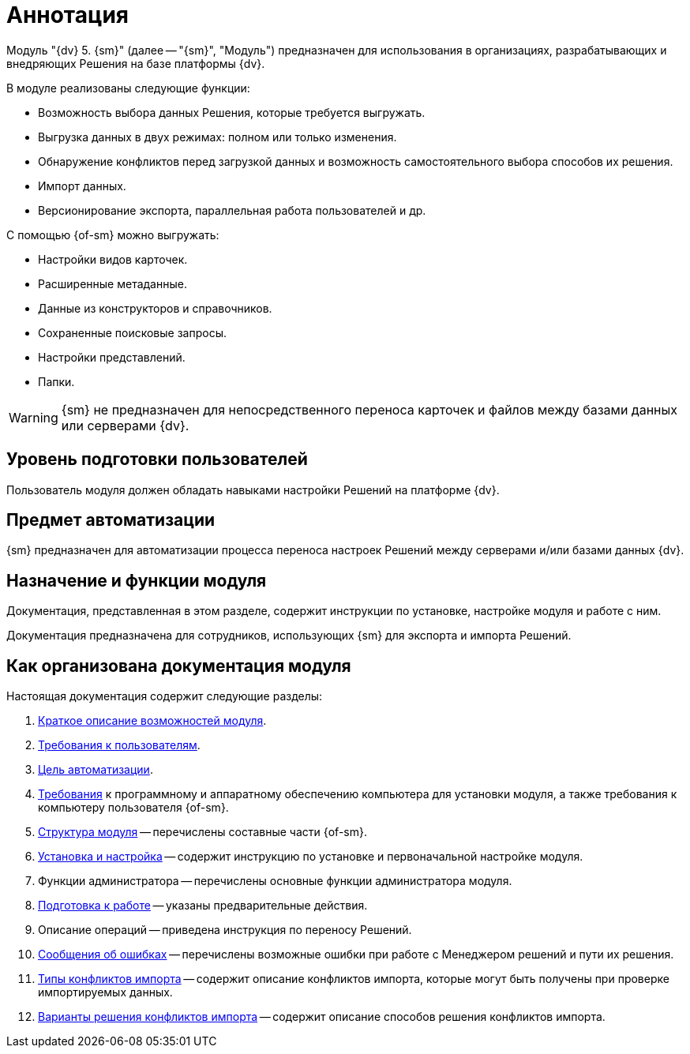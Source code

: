 = Аннотация

[#general-info]
Модуль "{dv} 5. {sm}" (далее -- "{sm}", "Модуль") предназначен для использования в организациях, разрабатывающих и внедряющих Решения на базе платформы {dv}.

.В модуле реализованы следующие функции:
* Возможность выбора данных Решения, которые требуется выгружать.
* Выгрузка данных в двух режимах: полном или только изменения.
* Обнаружение конфликтов перед загрузкой данных и возможность самостоятельного выбора способов их решения.
* Импорт данных.
* Версионирование экспорта, параллельная работа пользователей и др.

.С помощью {of-sm} можно выгружать:
* Настройки видов карточек.
* Расширенные метаданные.
* Данные из конструкторов и справочников.
* Сохраненные поисковые запросы.
* Настройки представлений.
* Папки.

WARNING: {sm} не предназначен для непосредственного переноса карточек и файлов между базами данных или серверами {dv}.

[#user-level]
== Уровень подготовки пользователей

Пользователь модуля должен обладать навыками настройки Решений на платформе {dv}.

[#automation]
== Предмет автоматизации

{sm} предназначен для автоматизации процесса переноса настроек Решений между серверами и/или базами данных {dv}.

[#purpose]
== Назначение и функции модуля

Документация, представленная в этом разделе, содержит инструкции по установке, настройке модуля и работе с ним.

Документация предназначена для сотрудников, использующих {sm} для экспорта и импорта Решений.

[#arrangement]
== Как организована документация модуля

.Настоящая документация содержит следующие разделы:
. <<general-info,Краткое описание возможностей модуля>>.
. <<user-level,Требования к пользователям>>.
. <<automation,Цель автоматизации>>.
. xref:requirements.adoc[Требования] к программному и аппаратному обеспечению компьютера для установки модуля, а также требования к компьютеру пользователя {of-sm}.
. xref:module-structure.adoc[Структура модуля] -- перечислены составные части {of-sm}.
. xref:admin:install.adoc[Установка и настройка] -- содержит инструкцию по установке и первоначальной настройке модуля.
. Функции администратора -- перечислены основные функции администратора модуля.
. xref:user:preparation.adoc[Подготовка к работе] -- указаны предварительные действия.
. Описание операций -- приведена инструкция по переносу Решений.
. xref:user:Exceptions.adoc[Сообщения об ошибках] -- перечислены возможные ошибки при работе с Менеджером решений и пути их решения.
. xref:user:ConflictsDescription.adoc[Типы конфликтов импорта] -- содержит описание конфликтов импорта, которые могут быть получены при проверке импортируемых данных.
. xref:user:ConflictsResolversDescription.adoc[Варианты решения конфликтов импорта] -- содержит описание способов решения конфликтов импорта.

